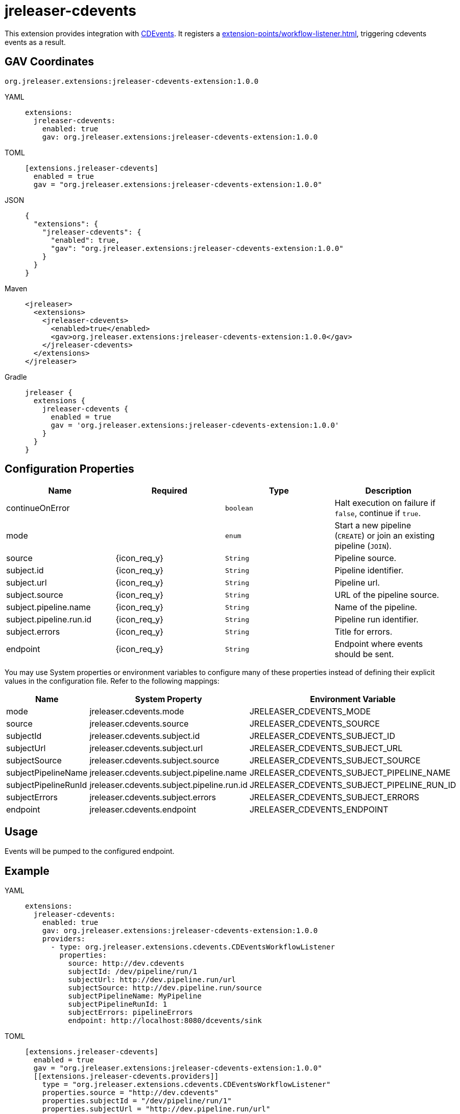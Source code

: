 = jreleaser-cdevents

:jreleaser-cdevents-version: 1.0.0

This extension provides integration with link:https://cdevents.dev/[CDEvents]. It registers a
xref:extension-points/workflow-listener.adoc[], triggering cdevents events as a result.

== GAV Coordinates

[source]
[subs="+macros,attributes"]
----
org.jreleaser.extensions:jreleaser-cdevents-extension:{jreleaser-cdevents-version}
----

[tabs]
====
YAML::
+
--
[source,yaml]
[subs="+macros,attributes"]
----
extensions:
  jreleaser-cdevents:
    enabled: true
    gav: org.jreleaser.extensions:jreleaser-cdevents-extension:{jreleaser-cdevents-version}
----
--
TOML::
+
--
[source,toml]
[subs="+macros,attributes"]
----
[extensions.jreleaser-cdevents]
  enabled = true
  gav = "org.jreleaser.extensions:jreleaser-cdevents-extension:{jreleaser-cdevents-version}"
----
--
JSON::
+
--
[source,json]
[subs="+macros,attributes"]
----
{
  "extensions": {
    "jreleaser-cdevents": {
      "enabled": true,
      "gav": "org.jreleaser.extensions:jreleaser-cdevents-extension:{jreleaser-cdevents-version}"
    }
  }
}
----
--
Maven::
+
--
[source,xml]
[subs="verbatim,+macros,attributes"]
----
<jreleaser>
  <extensions>
    <jreleaser-cdevents>
      <enabled>true</enabled>
      <gav>org.jreleaser.extensions:jreleaser-cdevents-extension:{jreleaser-cdevents-version}</gav>
    </jreleaser-cdevents>
  </extensions>
</jreleaser>
----
--
Gradle::
+
--
[source,groovy]
[subs="+macros,attributes"]
----
jreleaser {
  extensions {
    jreleaser-cdevents {
      enabled = true
      gav = 'org.jreleaser.extensions:jreleaser-cdevents-extension:{jreleaser-cdevents-version}'
    }
  }
}
----
--
====

== Configuration Properties

[%header, cols="<1,^,<1,<1", width="100%"]
|===
| Name                    | Required     | Type      | Description
| continueOnError         |              | `boolean` | Halt execution on failure if `false`, continue if `true`.
| mode                    |              | `enum`    | Start a new pipeline (`CREATE`) or join an existing pipeline (`JOIN`).
| source                  | {icon_req_y} | `String`  | Pipeline source.
| subject.id              | {icon_req_y} | `String`  | Pipeline identifier.
| subject.url             | {icon_req_y} | `String`  | Pipeline url.
| subject.source          | {icon_req_y} | `String`  | URL of the pipeline source.
| subject.pipeline.name   | {icon_req_y} | `String`  | Name of the pipeline.
| subject.pipeline.run.id | {icon_req_y} | `String`  | Pipeline run identifier.
| subject.errors          | {icon_req_y} | `String`  | Title for errors.
| endpoint                | {icon_req_y} | `String`  | Endpoint where events should be sent.
|===

You may use System properties or environment variables to configure many of these properties instead of defining their
explicit values in the configuration file. Refer to the following mappings:

[%header, cols="<1,<1,<1", width="100%"]
|===
| Name                 | System Property                            | Environment Variable
| mode                 | jreleaser.cdevents.mode                    | JRELEASER_CDEVENTS_MODE
| source               | jreleaser.cdevents.source                  | JRELEASER_CDEVENTS_SOURCE
| subjectId            | jreleaser.cdevents.subject.id              | JRELEASER_CDEVENTS_SUBJECT_ID
| subjectUrl           | jreleaser.cdevents.subject.url             | JRELEASER_CDEVENTS_SUBJECT_URL
| subjectSource        | jreleaser.cdevents.subject.source          | JRELEASER_CDEVENTS_SUBJECT_SOURCE
| subjectPipelineName  | jreleaser.cdevents.subject.pipeline.name   | JRELEASER_CDEVENTS_SUBJECT_PIPELINE_NAME
| subjectPipelineRunId | jreleaser.cdevents.subject.pipeline.run.id | JRELEASER_CDEVENTS_SUBJECT_PIPELINE_RUN_ID
| subjectErrors        | jreleaser.cdevents.subject.errors          | JRELEASER_CDEVENTS_SUBJECT_ERRORS
| endpoint             | jreleaser.cdevents.endpoint                | JRELEASER_CDEVENTS_ENDPOINT
|===

== Usage

Events will be pumped to the configured endpoint.

== Example

[tabs]
====
YAML::
+
--
[source,yaml]
[subs="+macros,attributes"]
----
extensions:
  jreleaser-cdevents:
    enabled: true
    gav: org.jreleaser.extensions:jreleaser-cdevents-extension:{jreleaser-cdevents-version}
    providers:
      - type: org.jreleaser.extensions.cdevents.CDEventsWorkflowListener
        properties:
          source: pass:[http://dev.cdevents]
          subjectId: /dev/pipeline/run/1
          subjectUrl: pass:[http://dev.pipeline.run/url]
          subjectSource: pass:[http://dev.pipeline.run/source]
          subjectPipelineName: MyPipeline
          subjectPipelineRunId: 1
          subjectErrors: pipelineErrors
          endpoint: pass:[http://localhost:8080/dcevents/sink]
----
--
TOML::
+
--
[source,toml]
[subs="+macros,attributes"]
----
[extensions.jreleaser-cdevents]
  enabled = true
  gav = "org.jreleaser.extensions:jreleaser-cdevents-extension:{jreleaser-cdevents-version}"
  pass:[[[]extensions.jreleaser-cdevents.providerspass:[]]]
    type = "org.jreleaser.extensions.cdevents.CDEventsWorkflowListener"
    properties.source = "pass:[http://dev.cdevents]"
    properties.subjectId = "/dev/pipeline/run/1"
    properties.subjectUrl = "pass:[http://dev.pipeline.run/url]"
    properties.subjectSource = "pass:[http://dev.pipeline.run/source]"
    properties.subjectPipelineName = "MyPipeline"
    properties.subjectPipelineRunId = "1"
    properties.subjectErrors = "pipelineErrors"
    properties.endpoint = "pass:[http://localhost:8080/dcevents/sink]"
----
--
JSON::
+
--
[source,json]
[subs="+macros,attributes"]
----
{
  "extensions": {
    "jreleaser-cdevents": {
      "enabled": true,
      "gav": "org.jreleaser.extensions:jreleaser-cdevents-extension:{jreleaser-cdevents-version}",
      "providers": [
        {
          "type": "org.jreleaser.extensions.cdevents.CDEventsWorkflowListener",
          "properties": {
            "source": "pass:[http://dev.cdevents]",
            "subjectId": "/dev/pipeline/run/1",
            "subjectUrl": "pass:[http://dev.pipeline.run/url]",
            "subjectSource": "pass:[http://dev.pipeline.run/source]",
            "subjectPipelineName": "MyPipeline",
            "subjectPipelineRunId": "1",
            "subjectErrors": "pipelineErrors",
            "endpoint": "pass:[http://localhost:8080/dcevents/sink]"
          }
        }
      ]
    }
  }
}
----
--
Maven::
+
--
[source,xml]
[subs="verbatim,+macros,attributes"]
----
<jreleaser>
  <extensions>
    <jreleaser-cdevents>
      <enabled>true</enabled>
      <gav>org.jreleaser.extensions:jreleaser-cdevents-extension:{jreleaser-cdevents-version}</gav>
      <providers>
        <provider>
          <type>org.jreleaser.extensions.cdevents.CDEventsWorkflowListenertype</type>
          <properties>
            <source>pass:[http://dev.cdevents]</source>
            <subjectId>/dev/pipeline/run/1</subjectId>
            <subjectUrl>pass:[http://dev.pipeline.run/url]</subjectUrl>
            <subjectSource>pass:[http://dev.pipeline.run/source]</subjectSource>
            <subjectPipelineName>MyPipeline</subjectPipelineName>
            <subjectPipelineRunId>1</subjectPipelineRunId>
            <subjectErrors>pipelineErrors</subjectErrors>
            <endpoint>pass:[http://localhost:8080/dcevents/sink]</endpoint>
          </properties>
        </provider>
      </providers>
    </jreleaser-cdevents>
  </extensions>
</jreleaser>
----
--
Gradle::
+
--
[source,groovy]
[subs="+macros,attributes"]
----
jreleaser {
  extensions {
    jreleaser-cdevents {
      enabled = true
      gav = 'org.jreleaser.extensions:jreleaser-cdevents-extension:{jreleaser-cdevents-version}'
      provider {
        type = 'org.jreleaser.extensions.cdevents.CDEventsWorkflowListener'
        properties = [
          source: 'pass:[http://dev.cdevents]',
          subjectId: '/dev/pipeline/run/1',
          subjectUrl: 'pass:[http://dev.pipeline.run/url]',
          subjectSource: 'pass:[http://dev.pipeline.run/source]',
          subjectPipelineName: 'MyPipeline',
          subjectPipelineRunId: '1',
          subjectErrors: 'pipelineErrors',
          endpoint: 'pass:[http://localhost:8080/dcevents/sink]'
        ]
      }
    }
  }
}
----
--
====
